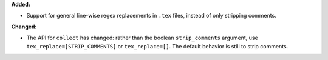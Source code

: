 **Added:**

* Support for general line-wise regex replacements in ``.tex`` files, instead of only stripping comments.

**Changed:**

* The API for ``collect`` has changed: rather than the boolean ``strip_comments`` argument, use ``tex_replace=[STRIP_COMMENTS]`` or ``tex_replace=[]``. The default behavior is still to strip comments.
